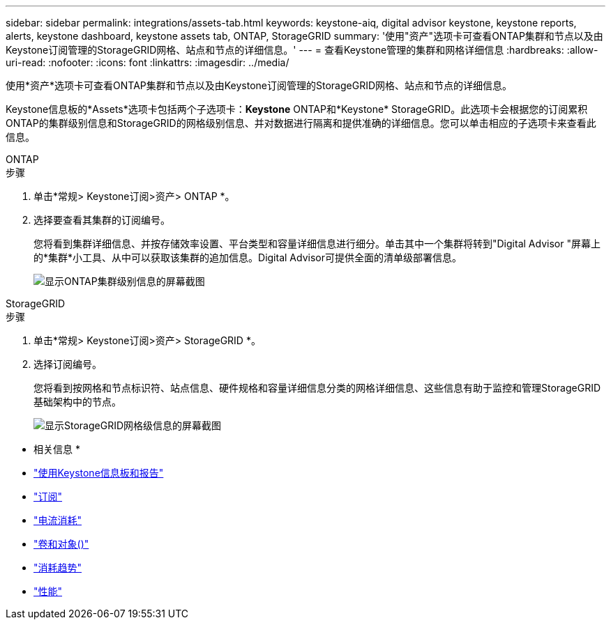 ---
sidebar: sidebar 
permalink: integrations/assets-tab.html 
keywords: keystone-aiq, digital advisor keystone, keystone reports, alerts, keystone dashboard, keystone assets tab, ONTAP, StorageGRID 
summary: '使用"资产"选项卡可查看ONTAP集群和节点以及由Keystone订阅管理的StorageGRID网格、站点和节点的详细信息。' 
---
= 查看Keystone管理的集群和网格详细信息
:hardbreaks:
:allow-uri-read: 
:nofooter: 
:icons: font
:linkattrs: 
:imagesdir: ../media/


[role="lead"]
使用*资产*选项卡可查看ONTAP集群和节点以及由Keystone订阅管理的StorageGRID网格、站点和节点的详细信息。

Keystone信息板的*Assets*选项卡包括两个子选项卡：*Keystone* ONTAP和*Keystone* StorageGRID。此选项卡会根据您的订阅累积ONTAP的集群级别信息和StorageGRID的网格级别信息、并对数据进行隔离和提供准确的详细信息。您可以单击相应的子选项卡来查看此信息。

[role="tabbed-block"]
====
.ONTAP
--
.步骤
. 单击*常规> Keystone订阅>资产> ONTAP *。
. 选择要查看其集群的订阅编号。
+
您将看到集群详细信息、并按存储效率设置、平台类型和容量详细信息进行细分。单击其中一个集群将转到"Digital Advisor "屏幕上的*集群*小工具、从中可以获取该集群的追加信息。Digital Advisor可提供全面的清单级部署信息。

+
image:assets-tab-3.png["显示ONTAP集群级别信息的屏幕截图"]



--
.StorageGRID
--
.步骤
. 单击*常规> Keystone订阅>资产> StorageGRID *。
. 选择订阅编号。
+
您将看到按网格和节点标识符、站点信息、硬件规格和容量详细信息分类的网格详细信息、这些信息有助于监控和管理StorageGRID基础架构中的节点。

+
image:assets-tab-storagegrid.png["显示StorageGRID网格级信息的屏幕截图"]



--
====
* 相关信息 *

* link:../integrations/aiq-keystone-details.html["使用Keystone信息板和报告"]
* link:../integrations/subscriptions-tab.html["订阅"]
* link:../integrations/current-usage-tab.html["电流消耗"]
* link:../integrations/volumes-objects-tab.html["卷和对象()"]
* link:../integrations/capacity-trend-tab.html["消耗趋势"]
* link:../integrations/performance-tab.html["性能"]

